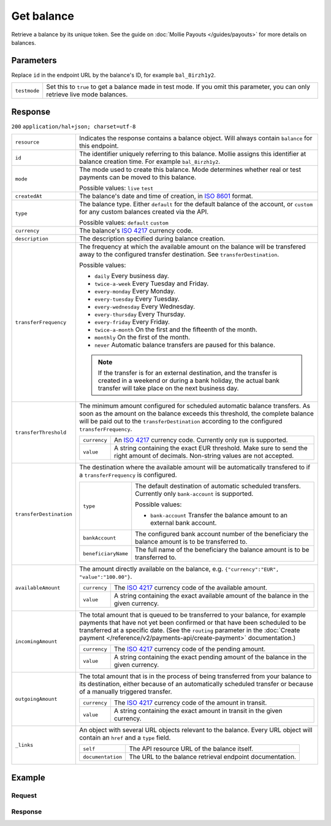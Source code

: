 Get balance
===========
.. api-name:: Balances API
   :version: 2

.. endpoint::
   :method: GET
   :url: https://api.mollie.com/v2/balances/*id*

.. authentication::
   :api_keys: false
   :oauth: true

Retrieve a balance by its unique token. See the guide on :doc:`Mollie Payouts </guides/payouts>` for more details on
balances.

Parameters
----------
Replace ``id`` in the endpoint URL by the balance's ID, for example ``bal_8irzh1y2``.

.. list-table::
   :widths: auto

   * - ``testmode``

       .. type:: boolean
          :required: false

     - Set this to ``true`` to get a balance made in test mode. If you omit this parameter, you can only retrieve live
       mode balances.

Response
--------
``200`` ``application/hal+json; charset=utf-8``

.. list-table::
   :widths: auto

   * - ``resource``

       .. type:: string

     - Indicates the response contains a balance object. Will always contain ``balance`` for this endpoint.

   * - ``id``

       .. type:: string

     - The identifier uniquely referring to this balance. Mollie assigns this identifier at balance creation time. For
       example ``bal_8irzh1y2``.

   * - ``mode``

       .. type:: string

     - The mode used to create this balance. Mode determines whether real or test payments can be moved to this balance.

       Possible values: ``live`` ``test``

   * - ``createdAt``

       .. type:: datetime

     - The balance's date and time of creation, in `ISO 8601 <https://en.wikipedia.org/wiki/ISO_8601>`_ format.

   * - ``type``

       .. type:: string

     - The balance type. Either ``default`` for the default balance of the account, or ``custom`` for any custom
       balances created via the API.

       Possible values: ``default`` ``custom``

   * - ``currency``

       .. type:: string

     - The balance's `ISO 4217 <https://en.wikipedia.org/wiki/ISO_4217>`_ currency code.

   * - ``description``

       .. type:: string

     - The description specified during balance creation.

   * - ``transferFrequency``

       .. type:: string

     - The frequency at which the available amount on the balance will be transfered away to the configured transfer
       destination. See ``transferDestination``.

       Possible values:

       * ``daily`` Every business day.
       * ``twice-a-week`` Every Tuesday and Friday.
       * ``every-monday`` Every Monday.
       * ``every-tuesday`` Every Tuesday.
       * ``every-wednesday`` Every Wednesday.
       * ``every-thursday`` Every Thursday.
       * ``every-friday`` Every Friday.
       * ``twice-a-month`` On the first and the fifteenth of the month.
       * ``monthly`` On the first of the month.
       * ``never`` Automatic balance transfers are paused for this balance.

       .. note:: If the transfer is for an external destination, and the transfer is created in a weekend or during a
                 bank holiday, the actual bank transfer will take place on the next business day.

   * - ``transferThreshold``

       .. type:: amount object

     - The minimum amount configured for scheduled automatic balance transfers. As soon as the amount on the balance
       exceeds this threshold, the complete balance will be paid out to the ``transferDestination`` according to the
       configured ``transferFrequency``.

       .. list-table::
          :widths: auto

          * - ``currency``

              .. type:: string

            - An `ISO 4217 <https://en.wikipedia.org/wiki/ISO_4217>`_ currency code. Currently only ``EUR`` is
              supported.

          * - ``value``

              .. type:: string

            - A string containing the exact EUR threshold. Make sure to send the right amount of decimals. Non-string
              values are not accepted.

   * - ``transferDestination``

       .. type:: object

     - The destination where the available amount will be automatically transfered to if a ``transferFrequency`` is
       configured.

       .. list-table::
          :widths: auto

          * - ``type``

              .. type:: string

            - The default destination of automatic scheduled transfers. Currently only ``bank-account`` is supported.

              Possible values:

              * ``bank-account`` Transfer the balance amount to an external bank account.

          * - ``bankAccount``

              .. type:: string

            - The configured bank account number of the beneficiary the
              balance amount is to be transferred to.

          * - ``beneficiaryName``

              .. type:: string

            - The full name of the beneficiary the balance amount is to
              be transferred to.

   * - ``availableAmount``

       .. type:: amount object

     - The amount directly available on the balance, e.g. ``{"currency":"EUR", "value":"100.00"}``.

       .. list-table::
          :widths: auto

          * - ``currency``

              .. type:: string

            - The `ISO 4217 <https://en.wikipedia.org/wiki/ISO_4217>`_ currency code of the available amount.

          * - ``value``

              .. type:: string

            - A string containing the exact available amount of the balance in the given currency.

   * - ``incomingAmount``

       .. type:: amount object

     - The total amount that is queued to be transferred to your balance, for example payments that have not yet been
       confirmed or that have been scheduled to be transferred at a specific date. (See the ``routing`` parameter in
       the :doc:`Create payment </reference/v2/payments-api/create-payment>` documentation.)

       .. list-table::
          :widths: auto

          * - ``currency``

              .. type:: string

            - The `ISO 4217 <https://en.wikipedia.org/wiki/ISO_4217>`_ currency code of the pending amount.

          * - ``value``

              .. type:: string

            - A string containing the exact pending amount of the balance in the given currency.

   * - ``outgoingAmount``

       .. type:: amount object

     - The total amount that is in the process of being transferred from your balance to its destination, either because
       of an automatically scheduled transfer or because of a manually triggered transfer.

       .. list-table::
          :widths: auto

          * - ``currency``

              .. type:: string

            - The `ISO 4217 <https://en.wikipedia.org/wiki/ISO_4217>`_ currency code of the amount in transit.

          * - ``value``

              .. type:: string

            - A string containing the exact amount in transit in the given currency.

   * - ``_links``

       .. type:: object

     - An object with several URL objects relevant to the balance. Every URL object will contain an ``href`` and a
       ``type`` field.

       .. list-table::
          :widths: auto

          * - ``self``

              .. type:: URL object

            - The API resource URL of the balance itself.

          * - ``documentation``

              .. type:: URL object

            - The URL to the balance retrieval endpoint documentation.

Example
-------

Request
^^^^^^^
.. code-block:: bash
   :linenos:

   curl "https://api.mollie.com/v2/balances/bal_hinmkh" \
        -H 'Authorization: Bearer access_vR6naacwfSpfaT5CUwNTdV5KsVPJTNjURkgBPdvW'


Response
^^^^^^^^
.. code-block:: http
   :linenos:

   HTTP/1.1 200 OK
   Content-Type: application/hal+json; charset=utf-8

   {
     "resource": "balance",
     "id": "bal_hinmkh",
     "mode": "live",
     "createdAt": "2019-01-10T12:06:28+00:00",
     "type": "custom",
     "currency": "EUR",
     "description": "My custom balance",
     "availableAmount": {
       "value": "0.00",
       "currency": "EUR"
     },
     "incomingAmount": {
       "value": "0.00",
       "currency": "EUR"
     },
     "outgoingAmount": {
       "value": "0.00",
       "currency": "EUR"
     },
     "transferFrequency": "daily",
     "transferThreshold": {
       "value": "40.00",
       "currency": "EUR"
     },
     "transferDestination": {
       "type": "bank-account",
       "beneficiaryName": "Jack Bauer",
       "bankAccount": "NL53INGB0654422370"
     },
     "_links": {
       "self": {
         "href": "https://api.mollie.com/v2/balances/bal_hinmkh",
         "type": "application/hal+json"
       },
       "documentation": {
         "href": "https://docs.mollie.com/reference/v2/balances-api/get-balance",
         "type": "text/html"
       }
     }
   }
